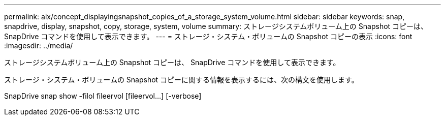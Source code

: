 ---
permalink: aix/concept_displayingsnapshot_copies_of_a_storage_system_volume.html 
sidebar: sidebar 
keywords: snap, snapdrive, display, snapshot, copy, storage, system, volume 
summary: ストレージシステムボリューム上の Snapshot コピーは、 SnapDrive コマンドを使用して表示できます。 
---
= ストレージ・システム・ボリュームの Snapshot コピーの表示
:icons: font
:imagesdir: ../media/


[role="lead"]
ストレージシステムボリューム上の Snapshot コピーは、 SnapDrive コマンドを使用して表示できます。

ストレージ・システム・ボリュームの Snapshot コピーに関する情報を表示するには、次の構文を使用します。

SnapDrive snap show -filol fileervol [fileervol...] [-verbose]
